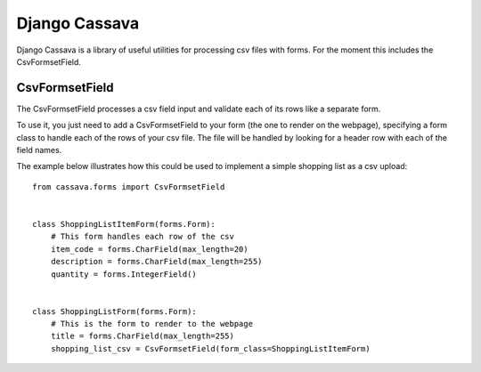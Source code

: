 Django Cassava
==============
Django Cassava is a library of useful utilities for processing csv files with forms.  For the moment this includes the CsvFormsetField.

CsvFormsetField
---------------
The CsvFormsetField processes a csv field input and validate each of its rows like a separate form.

To use it, you just need to add a CsvFormsetField to your form (the one to render on the webpage), specifying a form class to handle each of the rows of your csv file. The file will be handled by looking for a header row with each of the field names.

The example below illustrates how this could be used to implement a simple shopping list as a csv upload::


    from cassava.forms import CsvFormsetField


    class ShoppingListItemForm(forms.Form):
        # This form handles each row of the csv
        item_code = forms.CharField(max_length=20)
        description = forms.CharField(max_length=255)
        quantity = forms.IntegerField()


    class ShoppingListForm(forms.Form):
        # This is the form to render to the webpage
        title = forms.CharField(max_length=255)
        shopping_list_csv = CsvFormsetField(form_class=ShoppingListItemForm)
